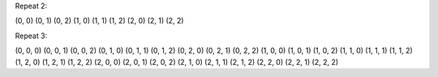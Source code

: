 Repeat 2:

(0, 0) (0, 1) (0, 2) 
(1, 0) (1, 1) (1, 2) 
(2, 0) (2, 1) (2, 2) 

Repeat 3:

(0, 0, 0) (0, 0, 1) (0, 0, 2) 
(0, 1, 0) (0, 1, 1) (0, 1, 2) 
(0, 2, 0) (0, 2, 1) (0, 2, 2) 
(1, 0, 0) (1, 0, 1) (1, 0, 2) 
(1, 1, 0) (1, 1, 1) (1, 1, 2) 
(1, 2, 0) (1, 2, 1) (1, 2, 2) 
(2, 0, 0) (2, 0, 1) (2, 0, 2) 
(2, 1, 0) (2, 1, 1) (2, 1, 2) 
(2, 2, 0) (2, 2, 1) (2, 2, 2) 

